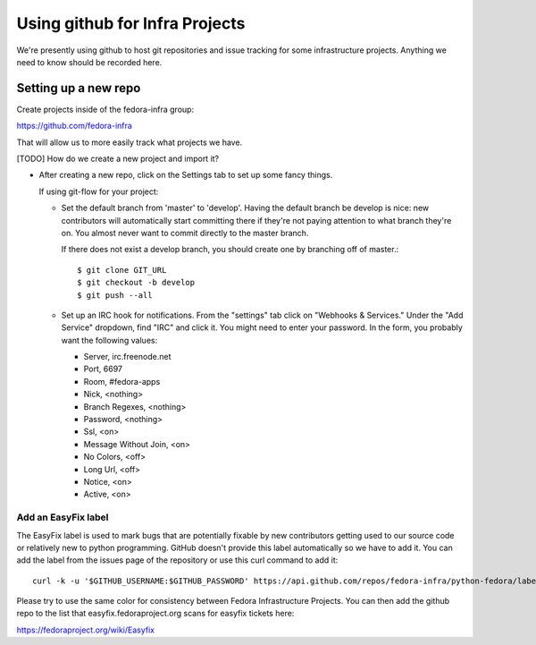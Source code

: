 .. title: Fedora Infrastructure Github SOP
.. slug: infra-githup
.. date: 2014-09-26
.. taxonomy: Contributors/Infrastructure

===============================
Using github for Infra Projects
===============================

We're presently using github to host git repositories and issue tracking for
some infrastructure projects.  Anything we need to know should be recorded
here.

---------------------
Setting up a new repo
---------------------

Create projects inside of the fedora-infra group:

https://github.com/fedora-infra

That will allow us to more easily track what projects we have.

[TODO] How do we create a new project and import it?

- After creating a new repo, click on the Settings tab to set up some fancy
  things.

  If using git-flow for your project:
  
  - Set the default branch from 'master' to 'develop'.  Having the default
    branch be develop is nice:  new contributors will automatically start
    committing there if they're not paying attention to what branch they're
    on.  You almost never want to commit directly to the master branch.

    If there does not exist a develop branch, you should create one by
    branching off of master.::

        $ git clone GIT_URL
        $ git checkout -b develop
        $ git push --all

  - Set up an IRC hook for notifications.  From the "settings" tab click on
    "Webhooks & Services."  Under the "Add Service" dropdown, find "IRC" and
    click it. You might need to enter your password.
    In the form, you probably want the following values:

    - Server, irc.freenode.net
    - Port, 6697
    - Room, #fedora-apps
    - Nick, <nothing>
    - Branch Regexes, <nothing>
    - Password, <nothing>
    - Ssl, <on>
    - Message Without Join, <on>
    - No Colors, <off>
    - Long Url, <off>
    - Notice, <on>
    - Active, <on>


Add an EasyFix label
====================

The EasyFix label is used to mark bugs that are potentially fixable by new
contributors getting used to our source code or relatively new to python
programming.  GitHub doesn't provide this label automatically so we have to
add it.  You can add the label from the issues page of the repository or use
this curl command to add it::

  curl -k -u '$GITHUB_USERNAME:$GITHUB_PASSWORD' https://api.github.com/repos/fedora-infra/python-fedora/labels -H "Content-Type: application/json" -d '{"name":"EasyFix","color":"3b6eb4"}'

Please try to use the same color for consistency between Fedora Infrastructure
Projects.  You can then add the github repo to the list that
easyfix.fedoraproject.org scans for easyfix tickets here:

https://fedoraproject.org/wiki/Easyfix
